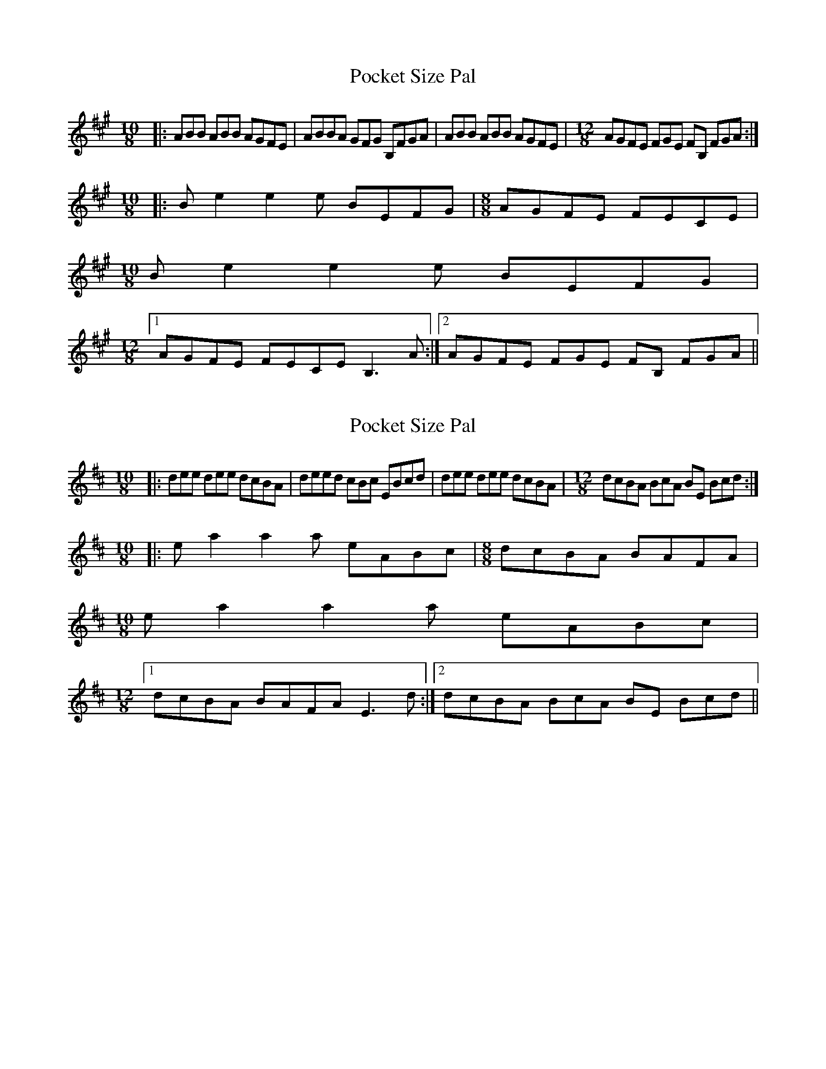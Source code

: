 X: 1
T: Pocket Size Pal
Z: lerinrin
S: https://thesession.org/tunes/13687#setting24310
R: reel
M: 4/4
L: 1/8
K: Amaj
M: 10/8
|:ABB ABB AGFE|ABBA GFG B,FGA|ABB ABB AGFE| \
M: 12/8
AGFE FGE FB, FGA:|
M: 10/8
|:Be2 e2e BEFG|\
M: 8/8
AGFE FECE|
\
M: 10/8
Be2 e2e BEFG|
\
M: 12/8
[1 AGFE FECE B,3A:|\
[2 AGFE FGE FB, FGA||
X: 2
T: Pocket Size Pal
Z: lerinrin
S: https://thesession.org/tunes/13687#setting24311
R: reel
M: 4/4
L: 1/8
K: Dmaj
M:10/8
|:dee dee dcBA|deed cBc EBcd|dee dee dcBA| \
M:12/8
dcBA BcA BE Bcd:|
M:10/8
|:ea2 a2a eABc|\
M:8/8
dcBA BAFA|
\
M:10/8
ea2 a2a eABc|
\
M:12/8
[1 dcBA BAFA E3d:|\
[2 dcBA BcA BE Bcd||
